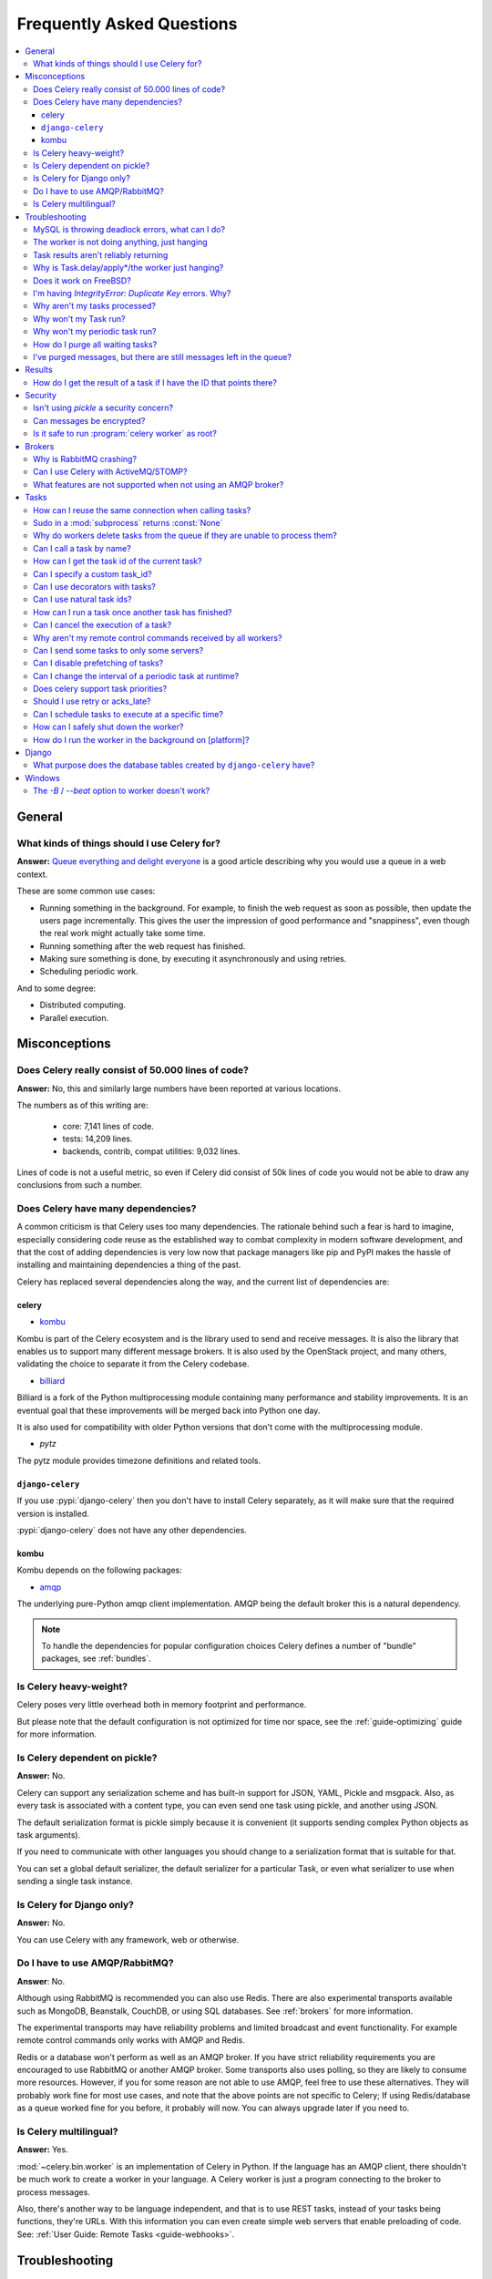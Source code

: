 .. _faq:

============================
 Frequently Asked Questions
============================

.. contents::
    :local:

.. _faq-general:

General
=======

.. _faq-when-to-use:

What kinds of things should I use Celery for?
---------------------------------------------

**Answer:** `Queue everything and delight everyone`_ is a good article
describing why you would use a queue in a web context.

.. _`Queue everything and delight everyone`:
    http://decafbad.com/blog/2008/07/04/queue-everything-and-delight-everyone

These are some common use cases:

* Running something in the background. For example, to finish the web request
  as soon as possible, then update the users page incrementally.
  This gives the user the impression of good performance and "snappiness", even
  though the real work might actually take some time.

* Running something after the web request has finished.

* Making sure something is done, by executing it asynchronously and using
  retries.

* Scheduling periodic work.

And to some degree:

* Distributed computing.

* Parallel execution.

.. _faq-misconceptions:

Misconceptions
==============

.. _faq-loc:

Does Celery really consist of 50.000 lines of code?
---------------------------------------------------

**Answer:** No, this and similarly large numbers have
been reported at various locations.

The numbers as of this writing are:

    - core: 7,141 lines of code.
    - tests: 14,209 lines.
    - backends, contrib, compat utilities: 9,032 lines.

Lines of code is not a useful metric, so
even if Celery did consist of 50k lines of code you would not
be able to draw any conclusions from such a number.

Does Celery have many dependencies?
-----------------------------------

A common criticism is that Celery uses too many dependencies.
The rationale behind such a fear is hard to imagine, especially considering
code reuse as the established way to combat complexity in modern software
development, and that the cost of adding dependencies is very low now
that package managers like pip and PyPI makes the hassle of installing
and maintaining dependencies a thing of the past.

Celery has replaced several dependencies along the way, and
the current list of dependencies are:

celery
~~~~~~

- `kombu`_

Kombu is part of the Celery ecosystem and is the library used
to send and receive messages.  It is also the library that enables
us to support many different message brokers.  It is also used by the
OpenStack project, and many others, validating the choice to separate
it from the Celery codebase.

.. _`kombu`: http://pypi.python.org/pypi/kombu

- `billiard`_

Billiard is a fork of the Python multiprocessing module containing
many performance and stability improvements.  It is an eventual goal
that these improvements will be merged back into Python one day.

It is also used for compatibility with older Python versions
that don't come with the multiprocessing module.

.. _`billiard`: http://pypi.python.org/pypi/billiard

- `pytz`

The pytz module provides timezone definitions and related tools.

.. _`pytz`: http://pypi.python.org/pypi/pytz

``django-celery``
~~~~~~~~~~~~~~~~~

If you use :pypi:`django-celery` then you don't have to install Celery
separately, as it will make sure that the required version is installed.

:pypi:`django-celery` does not have any other dependencies.

kombu
~~~~~

Kombu depends on the following packages:

- `amqp`_

The underlying pure-Python amqp client implementation.  AMQP being the default
broker this is a natural dependency.

.. _`amqp`: http://pypi.python.org/pypi/amqp

.. note::

    To handle the dependencies for popular configuration
    choices Celery defines a number of "bundle" packages,
    see :ref:`bundles`.


.. _faq-heavyweight:

Is Celery heavy-weight?
-----------------------

Celery poses very little overhead both in memory footprint and
performance.

But please note that the default configuration is not optimized for time nor
space, see the :ref:`guide-optimizing` guide for more information.

.. _faq-serializion-is-a-choice:

Is Celery dependent on pickle?
------------------------------

**Answer:** No.

Celery can support any serialization scheme and has built-in support for
JSON, YAML, Pickle and msgpack. Also, as every task is associated with a
content type, you can even send one task using pickle, and another using JSON.

The default serialization format is pickle simply because it is
convenient (it supports sending complex Python objects as task arguments).

If you need to communicate with other languages you should change
to a serialization format that is suitable for that.

You can set a global default serializer, the default serializer for a
particular Task, or even what serializer to use when sending a single task
instance.

.. _faq-is-celery-for-django-only:

Is Celery for Django only?
--------------------------

**Answer:** No.

You can use Celery with any framework, web or otherwise.

.. _faq-is-celery-for-rabbitmq-only:

Do I have to use AMQP/RabbitMQ?
-------------------------------

**Answer**: No.

Although using RabbitMQ is recommended you can also use Redis.  There are also
experimental transports available such as MongoDB, Beanstalk, CouchDB, or using
SQL databases. See :ref:`brokers` for more information.

The experimental transports may have reliability problems and
limited broadcast and event functionality.
For example remote control commands only works with AMQP and Redis.

Redis or a database won't perform as well as
an AMQP broker. If you have strict reliability requirements you are
encouraged to use RabbitMQ or another AMQP broker. Some transports also uses
polling, so they are likely to consume more resources. However, if you for
some reason are not able to use AMQP, feel free to use these alternatives.
They will probably work fine for most use cases, and note that the above
points are not specific to Celery; If using Redis/database as a queue worked
fine for you before, it probably will now. You can always upgrade later
if you need to.

.. _faq-is-celery-multilingual:

Is Celery multilingual?
------------------------

**Answer:** Yes.

:mod:`~celery.bin.worker` is an implementation of Celery in Python. If the
language has an AMQP client, there shouldn't be much work to create a worker
in your language.  A Celery worker is just a program connecting to the broker
to process messages.

Also, there's another way to be language independent, and that is to use REST
tasks, instead of your tasks being functions, they're URLs. With this
information you can even create simple web servers that enable preloading of
code. See: :ref:`User Guide: Remote Tasks <guide-webhooks>`.

.. _faq-troubleshooting:

Troubleshooting
===============

.. _faq-mysql-deadlocks:

MySQL is throwing deadlock errors, what can I do?
-------------------------------------------------

**Answer:** MySQL has default isolation level set to `REPEATABLE-READ`,
if you don't really need that, set it to `READ-COMMITTED`.
You can do that by adding the following to your :file:`my.cnf`::

    [mysqld]
    transaction-isolation = READ-COMMITTED

For more information about InnoDB`s transaction model see `MySQL - The InnoDB
Transaction Model and Locking`_ in the MySQL user manual.

(Thanks to Honza Kral and Anton Tsigularov for this solution)

.. _`MySQL - The InnoDB Transaction Model and Locking`: http://dev.mysql.com/doc/refman/5.1/en/innodb-transaction-model.html

.. _faq-worker-hanging:

The worker is not doing anything, just hanging
----------------------------------------------

**Answer:** See `MySQL is throwing deadlock errors, what can I do?`_.
            or `Why is Task.delay/apply\* just hanging?`.

.. _faq-results-unreliable:

Task results aren't reliably returning
--------------------------------------

**Answer:** If you're using the database backend for results, and in particular
using MySQL, see `MySQL is throwing deadlock errors, what can I do?`_.

.. _faq-publish-hanging:

Why is Task.delay/apply\*/the worker just hanging?
--------------------------------------------------

**Answer:** There is a bug in some AMQP clients that will make it hang if
it's not able to authenticate the current user, the password doesn't match or
the user does not have access to the virtual host specified. Be sure to check
your broker logs (for RabbitMQ that is :file:`/var/log/rabbitmq/rabbit.log` on
most systems), it usually contains a message describing the reason.

.. _faq-worker-on-freebsd:

Does it work on FreeBSD?
------------------------

**Answer:** Depends

When using the RabbitMQ (AMQP) and Redis transports it should work
out of the box.

For other transports the compatibility prefork pool is
used which requires a working POSIX semaphore implementation,
this is enabled in FreeBSD by default since FreeBSD 8.x.
For older version of FreeBSD, you have to enable
POSIX semaphores in the kernel and manually recompile billiard.

Luckily, Viktor Petersson has written a tutorial to get you started with
Celery on FreeBSD here:
http://www.playingwithwire.com/2009/10/how-to-get-celeryd-to-work-on-freebsd/

.. _faq-duplicate-key-errors:

I'm having `IntegrityError: Duplicate Key` errors. Why?
---------------------------------------------------------

**Answer:** See `MySQL is throwing deadlock errors, what can I do?`_.
Thanks to howsthedotcom.

.. _faq-worker-stops-processing:

Why aren't my tasks processed?
------------------------------

**Answer:** With RabbitMQ you can see how many consumers are currently
receiving tasks by running the following command:

.. code-block:: console

    $ rabbitmqctl list_queues -p <myvhost> name messages consumers
    Listing queues ...
    celery     2891    2

This shows that there's 2891 messages waiting to be processed in the task
queue, and there are two consumers processing them.

One reason that the queue is never emptied could be that you have a stale
worker process taking the messages hostage. This could happen if the worker
wasn't properly shut down.

When a message is received by a worker the broker waits for it to be
acknowledged before marking the message as processed. The broker will not
re-send that message to another consumer until the consumer is shut down
properly.

If you hit this problem you have to kill all workers manually and restart
them::

    ps auxww | grep celeryd | awk '{print $2}' | xargs kill

You might have to wait a while until all workers have finished the work they're
doing. If it's still hanging after a long time you can kill them by force
with::

    ps auxww | grep celeryd | awk '{print $2}' | xargs kill -9

.. _faq-task-does-not-run:

Why won't my Task run?
----------------------

**Answer:** There might be syntax errors preventing the tasks module being imported.

You can find out if Celery is able to run the task by executing the
task manually:

    >>> from myapp.tasks import MyPeriodicTask
    >>> MyPeriodicTask.delay()

Watch the workers log file to see if it's able to find the task, or if some
other error is happening.

.. _faq-periodic-task-does-not-run:

Why won't my periodic task run?
-------------------------------

**Answer:** See `Why won't my Task run?`_.

.. _faq-purge-the-queue:

How do I purge all waiting tasks?
---------------------------------

**Answer:** You can use the ``celery purge`` command to purge
all configured task queues:

.. code-block:: console

    $ celery -A proj purge

or programatically:

.. code-block:: pycon

    >>> from proj.celery import app
    >>> app.control.purge()
    1753

If you only want to purge messages from a specific queue
you have to use the AMQP API or the :program:`celery amqp` utility:

.. code-block:: console

    $ celery -A proj amqp queue.purge <queue name>

The number 1753 is the number of messages deleted.

You can also start the worker with the
:option:`--purge <celery worker --purge>` option enabled to purge messages
when the worker starts.

.. _faq-messages-left-after-purge:

I've purged messages, but there are still messages left in the queue?
---------------------------------------------------------------------

**Answer:** Tasks are acknowledged (removed from the queue) as soon
as they are actually executed. After the worker has received a task, it will
take some time until it is actually executed, especially if there are a lot
of tasks already waiting for execution. Messages that are not acknowledged are
held on to by the worker until it closes the connection to the broker (AMQP
server). When that connection is closed (e.g. because the worker was stopped)
the tasks will be re-sent by the broker to the next available worker (or the
same worker when it has been restarted), so to properly purge the queue of
waiting tasks you have to stop all the workers, and then purge the tasks
using :func:`celery.control.purge`.

.. _faq-results:

Results
=======

.. _faq-get-result-by-task-id:

How do I get the result of a task if I have the ID that points there?
----------------------------------------------------------------------

**Answer**: Use `task.AsyncResult`::

    >>> result = my_task.AsyncResult(task_id)
    >>> result.get()

This will give you a :class:`~celery.result.AsyncResult` instance
using the tasks current result backend.

If you need to specify a custom result backend, or you want to use
the current application's default backend you can use
:class:`@AsyncResult`:

    >>> result = app.AsyncResult(task_id)
    >>> result.get()

.. _faq-security:

Security
========

Isn't using `pickle` a security concern?
----------------------------------------

**Answer**: Yes, indeed it is.

You are right to have a security concern, as this can indeed be a real issue.
It is essential that you protect against unauthorized
access to your broker, databases and other services transmitting pickled
data.

Note that this is not just something you should be aware of with Celery, for
example also Django uses pickle for its cache client.

For the task messages you can set the :setting:`task_serializer`
setting to "json" or "yaml" instead of pickle.

Similarly for task results you can set :setting:`result_serializer`.

For more details of the formats used and the lookup order when
checking which format to use for a task see :ref:`calling-serializers`

Can messages be encrypted?
--------------------------

**Answer**: Some AMQP brokers supports using SSL (including RabbitMQ).
You can enable this using the :setting:`broker_use_ssl` setting.

It is also possible to add additional encryption and security to messages,
if you have a need for this then you should contact the :ref:`mailing-list`.

Is it safe to run :program:`celery worker` as root?
---------------------------------------------------

**Answer**: No!

We're not currently aware of any security issues, but it would
be incredibly naive to assume that they don't exist, so running
the Celery services (:program:`celery worker`, :program:`celery beat`,
:program:`celeryev`, etc) as an unprivileged user is recommended.

.. _faq-brokers:

Brokers
=======

Why is RabbitMQ crashing?
-------------------------

**Answer:** RabbitMQ will crash if it runs out of memory. This will be fixed in a
future release of RabbitMQ. please refer to the RabbitMQ FAQ:
http://www.rabbitmq.com/faq.html#node-runs-out-of-memory

.. note::

    This is no longer the case, RabbitMQ versions 2.0 and above
    includes a new persister, that is tolerant to out of memory
    errors. RabbitMQ 2.1 or higher is recommended for Celery.

    If you're still running an older version of RabbitMQ and experience
    crashes, then please upgrade!

Misconfiguration of Celery can eventually lead to a crash
on older version of RabbitMQ. Even if it doesn't crash, this
can still consume a lot of resources, so it is very
important that you are aware of the common pitfalls.

* Events.

Running :mod:`~celery.bin.worker` with the :option:`-E <celery worker -E>`
option will send messages for events happening inside of the worker.

Events should only be enabled if you have an active monitor consuming them,
or if you purge the event queue periodically.

* AMQP backend results.

When running with the AMQP result backend, every task result will be sent
as a message. If you don't collect these results, they will build up and
RabbitMQ will eventually run out of memory.

Results expire after 1 day by default.  It may be a good idea
to lower this value by configuring the :setting:`result_expires`
setting.

If you don't use the results for a task, make sure you set the
`ignore_result` option:

.. code-block:: python

    @app.task(ignore_result=True)
    def mytask():
        pass

    class MyTask(Task):
        ignore_result = True

.. _faq-use-celery-with-stomp:

Can I use Celery with ActiveMQ/STOMP?
-------------------------------------

**Answer**: No.  It used to be supported by Carrot,
but is not currently supported in Kombu.

.. _faq-non-amqp-missing-features:

What features are not supported when not using an AMQP broker?
--------------------------------------------------------------

This is an incomplete list of features not available when
using the virtual transports:

    * Remote control commands (supported only by Redis).

    * Monitoring with events may not work in all virtual transports.

    * The `header` and `fanout` exchange types
        (`fanout` is supported by Redis).

.. _faq-tasks:

Tasks
=====

.. _faq-tasks-connection-reuse:

How can I reuse the same connection when calling tasks?
-------------------------------------------------------

**Answer**: See the :setting:`broker_pool_limit` setting.
The connection pool is enabled by default since version 2.5.

.. _faq-sudo-subprocess:

Sudo in a :mod:`subprocess` returns :const:`None`
-------------------------------------------------

There is a sudo configuration option that makes it illegal for process
without a tty to run sudo::

    Defaults requiretty

If you have this configuration in your :file:`/etc/sudoers` file then
tasks will not be able to call sudo when the worker is running as a daemon.
If you want to enable that, then you need to remove the line from sudoers.

See: http://timelordz.com/wiki/Apache_Sudo_Commands

.. _faq-deletes-unknown-tasks:

Why do workers delete tasks from the queue if they are unable to process them?
------------------------------------------------------------------------------
**Answer**:

The worker rejects unknown tasks, messages with encoding errors and messages
that don't contain the proper fields (as per the task message protocol).

If it did not reject them they could be redelivered again and again,
causing a loop.

Recent versions of RabbitMQ has the ability to configure a dead-letter
queue for exchange, so that rejected messages is moved there.

.. _faq-execute-task-by-name:

Can I call a task by name?
-----------------------------

**Answer**: Yes. Use :meth:`@send_task`.
You can also call a task by name from any language
that has an AMQP client.

    >>> app.send_task('tasks.add', args=[2, 2], kwargs={})
    <AsyncResult: 373550e8-b9a0-4666-bc61-ace01fa4f91d>

.. _faq-get-current-task-id:

How can I get the task id of the current task?
----------------------------------------------

**Answer**: The current id and more is available in the task request::

    @app.task(bind=True)
    def mytask(self):
        cache.set(self.request.id, "Running")

For more information see :ref:`task-request-info`.

.. _faq-custom-task-ids:

Can I specify a custom task_id?
-------------------------------

**Answer**: Yes.  Use the `task_id` argument to :meth:`Task.apply_async`::

    >>> task.apply_async(args, kwargs, task_id='…')


Can I use decorators with tasks?
--------------------------------

**Answer**: Yes.  But please see note in the sidebar at :ref:`task-basics`.

.. _faq-natural-task-ids:

Can I use natural task ids?
---------------------------

**Answer**: Yes, but make sure it is unique, as the behavior
for two tasks existing with the same id is undefined.

The world will probably not explode, but at the worst
they can overwrite each others results.

.. _faq-task-callbacks:

How can I run a task once another task has finished?
----------------------------------------------------

**Answer**: You can safely launch a task inside a task.
Also, a common pattern is to add callbacks to tasks:

.. code-block:: python

    from celery.utils.log import get_task_logger

    logger = get_task_logger(__name__)

    @app.task
    def add(x, y):
        return x + y

    @app.task(ignore_result=True)
    def log_result(result):
        logger.info("log_result got: %r", result)

Invocation::

    >>> (add.s(2, 2) | log_result.s()).delay()

See :doc:`userguide/canvas` for more information.

.. _faq-cancel-task:

Can I cancel the execution of a task?
-------------------------------------
**Answer**: Yes. Use `result.revoke`::

    >>> result = add.apply_async(args=[2, 2], countdown=120)
    >>> result.revoke()

or if you only have the task id::

    >>> from proj.celery import app
    >>> app.control.revoke(task_id)

.. _faq-node-not-receiving-broadcast-commands:

Why aren't my remote control commands received by all workers?
--------------------------------------------------------------

**Answer**: To receive broadcast remote control commands, every worker node
uses its host name to create a unique queue name to listen to,
so if you have more than one worker with the same host name, the
control commands will be received in round-robin between them.

To work around this you can explicitly set the nodename for every worker
using the :option:`-n <celery worker -n>` argument to
:mod:`~celery.bin.worker`:

.. code-block:: console

    $ celery -A proj worker -n worker1@%h
    $ celery -A proj worker -n worker2@%h

where ``%h`` is automatically expanded into the current hostname.

.. _faq-task-routing:

Can I send some tasks to only some servers?
--------------------------------------------

**Answer:** Yes. You can route tasks to an arbitrary server using AMQP,
and a worker can bind to as many queues as it wants.

See :doc:`userguide/routing` for more information.

.. _faq-disable-prefetch:

Can I disable prefetching of tasks?
-----------------------------------

**Answer**: The term prefetch must have confused you, as as in Celery it's only used
to describe the task prefetching *limits*.

Disabling the prefetch limits is possible, but that means the worker will
consume as many tasks as it can, as fast as possible.

A discussion on prefetch limits, and configuration settings for a worker
that only reserves one task at a time is found here:
:ref:`optimizing-prefetch-limit`.

.. _faq-change-periodic-task-interval-at-runtime:

Can I change the interval of a periodic task at runtime?
--------------------------------------------------------

**Answer**: Yes. You can use the Django database scheduler, or you can
create a new schedule subclass and override
:meth:`~celery.schedules.schedule.is_due`:

.. code-block:: python

    from celery.schedules import schedule


    class my_schedule(schedule):

        def is_due(self, last_run_at):
            return run_now, next_time_to_check

.. _faq-task-priorities:

Does celery support task priorities?
------------------------------------

**Answer**: Yes.

RabbitMQ supports priorities since version 3.5.0.
Redis transport emulates support of priorities.

You can also prioritize work by routing high priority tasks
to different workers.  In the real world this may actually work better
than per message priorities.  You can use this in combination with rate
limiting to achieve a responsive system.

.. _faq-acks_late-vs-retry:

Should I use retry or acks_late?
--------------------------------

**Answer**: Depends. It's not necessarily one or the other, you may want
to use both.

`Task.retry` is used to retry tasks, notably for expected errors that
is catchable with the :keyword:`try` block. The AMQP transaction is not used
for these errors: **if the task raises an exception it is still acknowledged!**

The `acks_late` setting would be used when you need the task to be
executed again if the worker (for some reason) crashes mid-execution.
It's important to note that the worker is not known to crash, and if
it does it is usually an unrecoverable error that requires human
intervention (bug in the worker, or task code).

In an ideal world you could safely retry any task that has failed, but
this is rarely the case. Imagine the following task:

.. code-block:: python

    @app.task
    def process_upload(filename, tmpfile):
        # Increment a file count stored in a database
        increment_file_counter()
        add_file_metadata_to_db(filename, tmpfile)
        copy_file_to_destination(filename, tmpfile)

If this crashed in the middle of copying the file to its destination
the world would contain incomplete state. This is not a critical
scenario of course, but you can probably imagine something far more
sinister. So for ease of programming we have less reliability;
It's a good default, users who require it and know what they
are doing can still enable acks_late (and in the future hopefully
use manual acknowledgment).

In addition `Task.retry` has features not available in AMQP
transactions: delay between retries, max retries, etc.

So use retry for Python errors, and if your task is idempotent
combine that with `acks_late` if that level of reliability
is required.

.. _faq-schedule-at-specific-time:

Can I schedule tasks to execute at a specific time?
---------------------------------------------------

.. module:: celery.task.base

**Answer**: Yes. You can use the `eta` argument of :meth:`Task.apply_async`.

See also :ref:`guide-beat`.


.. _faq-safe-worker-shutdown:

How can I safely shut down the worker?
--------------------------------------

**Answer**: Use the :sig:`TERM` signal, and the worker will finish all currently
executing jobs and shut down as soon as possible. No tasks should be lost.

You should never stop :mod:`~celery.bin.worker` with the :sig:`KILL` signal
(``kill -9``), unless you've tried :sig:`TERM` a few times and waited a few
minutes to let it get a chance to shut down.

Also make sure you kill the main worker process, not its child processes.
You can direct a kill signal to a specific child process if you know the
process is currently executing a task the worker shutdown is depending on,
but this also means that a ``WorkerLostError`` state will be set for the
task so the task will not run again.

Identifying the type of process is easier if you have installed the
``setproctitle`` module:

.. code-block:: console

    $ pip install setproctitle

With this library installed you will be able to see the type of process in ps
listings, but the worker must be restarted for this to take effect.

.. seealso::

    :ref:`worker-stopping`

.. _faq-daemonizing:

How do I run the worker in the background on [platform]?
--------------------------------------------------------
**Answer**: Please see :ref:`daemonizing`.

.. _faq-django:

Django
======

.. _faq-django-database-tables:

What purpose does the database tables created by ``django-celery`` have?
------------------------------------------------------------------------

Several database tables are created by default, these relate to

* Monitoring

    When you use the django-admin monitor, the cluster state is written
    to the ``TaskState`` and ``WorkerState`` models.

* Periodic tasks

    When the database-backed schedule is used the periodic task
    schedule is taken from the ``PeriodicTask`` model, there are
    also several other helper tables (``IntervalSchedule``,
    ``CrontabSchedule``, ``PeriodicTasks``).

* Task results

    The database result backend is enabled by default when using
    :pypi:`django-celery` (this is for historical reasons, and thus for
    backward compatibility).

    The results are stored in the ``TaskMeta`` and ``TaskSetMeta`` models.
    *these tables are not created if another result backend is configured*.

.. _faq-windows:

Windows
=======

.. _faq-windows-worker-embedded-beat:

The `-B` / `--beat` option to worker doesn't work?
----------------------------------------------------------------
**Answer**: That's right. Run `celery beat` and `celery worker` as separate
services instead.

